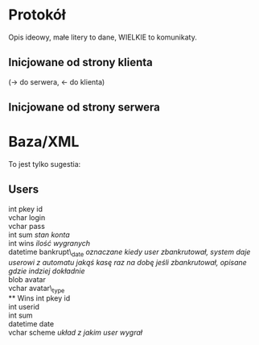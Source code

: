 * Protokół
  Opis ideowy, małe litery to dane, WIELKIE  to komunikaty.
** Inicjowane od strony klienta
   (-> do serwera, <- do klienta)
   \begin{verbatim}
   -> LOGIN(uname, pass)
      <- WELCOME(sessid)
      <- GET_LOST
   -> CREATE_USER(uname, pass)
      tworzy usera i go loguje jesli udalo sie stworzyc
      <- WELCOME(sessid)
      <- GET\_LOST
   -> SETAVATAR(blob, typ)
      blob - binarne dane, typ - gif/jpg/png/...
      <- SUCCESS
      <- FAIL(cause) // jakiś meaningfull komunikat
   -> SIT(table_id, [pass])
      <- BAD_PASS
      <- IN
   -> DECIDE(action, sum)
      action - jedna z akcji możliwych w rozgrywce (check, allin itd.)
      sum - pieniążki skojarzone z tą akcją (ile podbił np.)
      <- FAIL
      <- SUCCESS
   -> MESSAGE(content)
      wiadomość na chacie
   \end{verbatim}
** Inicjowane od strony serwera
   \begin{verbatim}
   <- TABLE_USERS(login, moneyin, avatar_blob, avatar_typ[, login ...])
      wysyła do klienta informacje o wszystkich graczach
      i z jaką kasą przybyli
   <- TABLE_CARD(card)
      pojawienie sie na stole nowej karty
   <- USERACTION(login, action, sum)
      wysyłane do wszystkich klientów po podjęciu przez aktywnego gracza
      decyzji, treść analogicznie jak w DECIDE
   <- WIN(login)
      informacja o wygranym loginie, jednocześnie koniec rozgrywki
      i początek następnej na tym samym stole.
   <- SIDEPOT(login, sum[, login, sum, ...])
      informacja o sumach bocznych, dla każdego loginu suma
   <- MESSAGE(login, content)
      wiadomość na czacie od użytkownika
   \end{verbatim}

* Baza/XML
  To jest tylko sugestia:
** Users
   int pkey id\\
   vchar login\\
   vchar pass\\
   int sum \emph{stan konta}\\
   int wins \emph{ilość wygranych}\\
   datetime bankrupt\_date \emph{oznaczane kiedy user zbankrutował, system daje userowi z automatu jakąś kasę raz na dobę jeśli zbankrutował, opisane gdzie indziej dokładnie} \\
   blob avatar\\
   vchar avatar\_type\\
** Wins
   int pkey id\\
   int userid\\
   int sum\\
   datetime date\\
   vchar scheme \emph{układ z jakim user wygrał}\\

   
